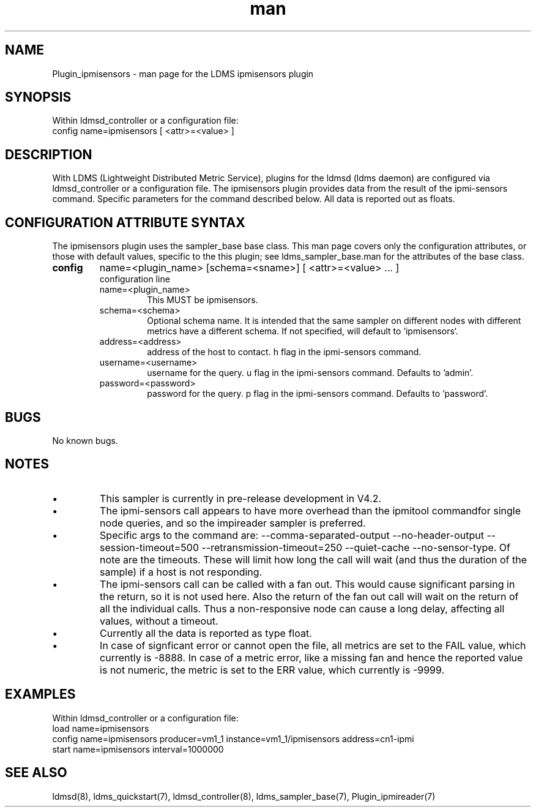.\" Manpage for Plugin_ipmireader
.\" Contact ovis-help@ca.sandia.gov to correct errors or typos.
.TH man 7 "21 Mar 2019" "v4" "LDMS Plugin ipmisensors man page"

.SH NAME
Plugin_ipmisensors - man page for the LDMS ipmisensors plugin

.SH SYNOPSIS
Within ldmsd_controller or a configuration file:
.br
config name=ipmisensors [ <attr>=<value> ]

.SH DESCRIPTION
With LDMS (Lightweight Distributed Metric Service), plugins for the ldmsd (ldms daemon) are configured via ldmsd_controller or a configuration file. The ipmisensors plugin provides data from the result of the ipmi-sensors command. Specific parameters for the command described below.
All data is reported out as floats.

.SH CONFIGURATION ATTRIBUTE SYNTAX
The ipmisensors plugin uses the sampler_base base class. This man page covers only the configuration attributes, or those with default values, specific to the this plugin; see ldms_sampler_base.man for the attributes of the base class.



.TP
.BR config
name=<plugin_name> [schema=<sname>] [ <attr>=<value> ... ]
.br
configuration line
.RS
.TP
name=<plugin_name>
.br
This MUST be ipmisensors.
.TP
schema=<schema>
.br
Optional schema name. It is intended that the same sampler on different nodes with different metrics have a
different schema. If not specified, will default to `ipmisensors`.
.TP
address=<address>
.br
address of the host to contact. h flag in the ipmi-sensors command.
.TP
username=<username>
.br
username for the query. u flag in the ipmi-sensors command. Defaults to 'admin'.
.TP
password=<password>
.br
password for the query. p flag in the ipmi-sensors command. Defaults to 'password'.
.RE

.SH BUGS
No known bugs.


.SH NOTES
.PP
.IP \[bu]
This sampler is currently in pre-release development in V4.2.
.IP \[bu]
The ipmi-sensors call appears to have more overhead than the ipmitool commandfor single node queries, and so the impireader sampler is preferred.
.IP \[bu]
Specific args to the command are:
--comma-separated-output --no-header-output --session-timeout=500 --retransmission-timeout=250 --quiet-cache --no-sensor-type.
Of note are the timeouts. These will limit how long the call will wait (and thus the duration of the sample) if a host is not responding. 
.IP \[bu]
The ipmi-sensors call can be called with a fan out. This would cause significant parsing in the return, so it is not used here. Also the return of the fan out call will wait on the return of all the individual calls. Thus a non-responsive node can cause a long delay, affecting all values, without a timeout. 
.IP \[bu]
Currently all the data is reported as type float.
.IP \[bu]
In case of signficant error or cannot open the file, all metrics are set to the FAIL value,
which currently is -8888. In case of a metric error, like a missing fan and hence the reported value is not numeric,
the metric is set to the ERR value, which currently is -9999.
.PP

.SH EXAMPLES
.PP
Within ldmsd_controller or a configuration file:
.nf
load name=ipmisensors
config name=ipmisensors producer=vm1_1 instance=vm1_1/ipmisensors address=cn1-ipmi 
start name=ipmisensors interval=1000000
.fi


.SH SEE ALSO
ldmsd(8), ldms_quickstart(7), ldmsd_controller(8), ldms_sampler_base(7), Plugin_ipmireader(7)
